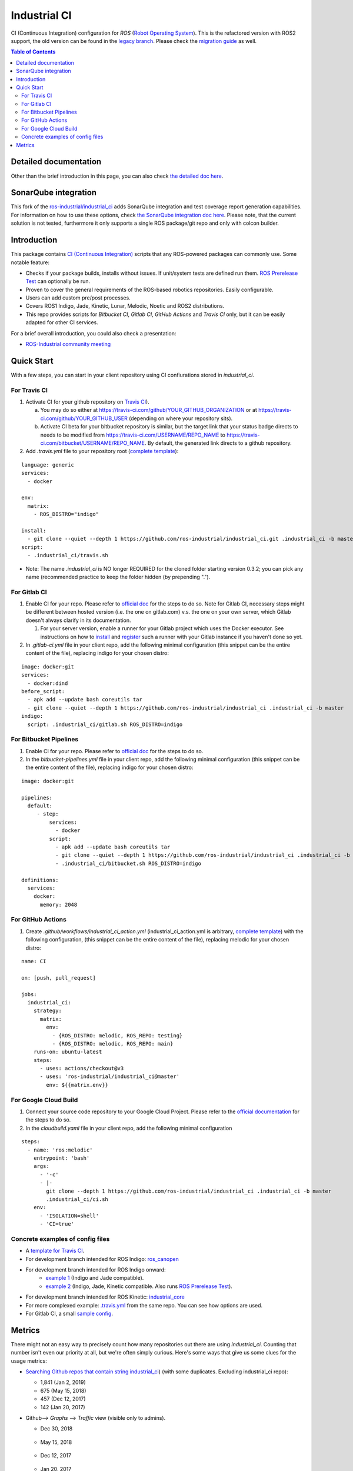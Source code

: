 ================
Industrial CI
================

.. image:: https://travis-ci.com/kroshu/industrial_ci.svg?branch=master
    :target: https://travis-ci.com/kroshu/industrial_ci
    :alt: Travis CI status
.. image:: https://img.shields.io/badge/License-Apache%202.0-blue.svg
    :target: https://opensource.org/licenses/Apache-2.0
    :alt: License

CI (Continuous Integration) configuration for `ROS` (`Robot Operating System <http://ros.org>`__).
This is the refactored version with ROS2 support, the old version can be found in the `legacy branch <https://github.com/ros-industrial/industrial_ci/tree/legacy>`__.
Please check the `migration guide <doc/migration_guide.md>`__ as well.

.. contents:: Table of Contents
   :depth: 2

Detailed documentation
========================

Other than the brief introduction in this page, you can also check `the detailed doc here <./doc/index.rst>`__.

SonarQube integration
========================

This fork of the `ros-industrial/industrial_ci <https://github.com/ros-industrial/industrial_ci>`__ adds SonarQube integration and test coverage report generation capabilities. For information on how to use these options, check `the SonarQube integration doc here <./doc/sonar.md>`__. Please note, that the current solution is not tested, furthermore it only supports a single ROS package/git repo and only with colcon builder.

Introduction
============

This package contains `CI (Continuous Integration) <https://en.wikipedia.org/wiki/Continuous_integration>`__ scripts that any ROS-powered packages can commonly use.
Some notable feature:

* Checks if your package builds, installs without issues. If unit/system tests are defined run them. `ROS Prerelease Test <http://wiki.ros.org/bloom/Tutorials/PrereleaseTest>`__ can optionally be run.
* Proven to cover the general requirements of the ROS-based robotics repositories. Easily configurable.
* Users can add custom pre/post processes.
* Covers ROS1 Indigo, Jade, Kinetic, Lunar, Melodic, Noetic and ROS2 distributions.
* This repo provides scripts for `Bitbucket CI`, `Gitlab CI`, `GitHub Actions` and `Travis CI` only, but it can be easily adapted for other CI services.

For a brief overall introduction, you could also check a presentation:

* `ROS-Industrial community meeting <http://rosindustrial.org/news/2016/6/14/ros-i-community-web-meeting-june-2016>`__

Quick Start
============

With a few steps, you can start in your client repository using CI confiurations stored in `industrial_ci`.

For Travis CI
--------------

1. Activate CI for your github repository on `Travis CI <https://travis-ci.com/>`__).

   a) You may do so either at https://travis-ci.com/github/YOUR_GITHUB_ORGANIZATION or at https://travis-ci.com/github/YOUR_GITHUB_USER (depending on where your repository sits).
   b) Activate CI beta for your bitbucket repository is similar, but the target link that your status badge directs to needs to be modified from https://travis-ci.com/USERNAME/REPO_NAME to https://travis-ci.com/bitbucket/USERNAME/REPO_NAME. By default, the generated link directs to a github repository.

2. Add `.travis.yml` file to your repository root (`complete template <https://github.com/ros-industrial/industrial_ci/blob/master/doc/.travis.yml>`__):

::

  language: generic
  services:
    - docker

  env:
    matrix:
      - ROS_DISTRO="indigo"

  install:
    - git clone --quiet --depth 1 https://github.com/ros-industrial/industrial_ci.git .industrial_ci -b master
  script:
    - .industrial_ci/travis.sh

* Note: The name `.industrial_ci` is NO longer REQUIRED for the cloned folder starting version 0.3.2; you can pick any name (recommended practice to keep the folder hidden (by prepending ".").

For Gitlab CI
-------------

1. Enable CI for your repo. Please refer to `official doc <https://docs.gitlab.com/ee/ci/quick_start/>`__ for the steps to do so. Note for Gitlab CI, necessary steps might be different between hosted version (i.e. the one on gitlab.com) v.s. the one on your own server, which Gitlab doesn't always clarify in its documentation.

   1. For your server version, enable a runner for your Gitlab project which uses the Docker executor. See instructions on how to `install <https://docs.gitlab.com/runner/install/index.html>`__ and `register <https://docs.gitlab.com/runner/register/index.html>`__ such a runner with your Gitlab instance if you haven't done so yet.

2. In `.gitlab-ci.yml` file in your client repo, add the following minimal configuration (this snippet can be the entire content of the file), replacing indigo for your chosen distro:

::

   image: docker:git
   services:
     - docker:dind
   before_script:
     - apk add --update bash coreutils tar
     - git clone --quiet --depth 1 https://github.com/ros-industrial/industrial_ci .industrial_ci -b master
   indigo:
     script: .industrial_ci/gitlab.sh ROS_DISTRO=indigo


For Bitbucket Pipelines
-----------------------

1. Enable CI for your repo. Please refer to `official doc <https://confluence.atlassian.com/bitbucket/get-started-with-bitbucket-pipelines-792298921.html>`__ for the steps to do so.
2. In the `bitbucket-pipelines.yml` file in your client repo, add the following minimal configuration (this snippet can be the entire content of the file), replacing indigo for your chosen distro:

::

   image: docker:git

   pipelines:
     default:
        - step:
            services:
              - docker
            script:
              - apk add --update bash coreutils tar
              - git clone --quiet --depth 1 https://github.com/ros-industrial/industrial_ci .industrial_ci -b master
              - .industrial_ci/bitbucket.sh ROS_DISTRO=indigo

   definitions:
     services:
       docker:
         memory: 2048


For GitHub Actions
-----------------------

1. Create `.github/workflows/industrial_ci_action.yml` (industrial_ci_action.yml is arbitrary, `complete template <doc/industrial_ci_action.yml>`__)  with the following configuration, (this snippet can be the entire content of the file), replacing melodic for your chosen distro:

::

   name: CI

   on: [push, pull_request]

   jobs:
     industrial_ci:
       strategy:
         matrix:
           env:
             - {ROS_DISTRO: melodic, ROS_REPO: testing}
             - {ROS_DISTRO: melodic, ROS_REPO: main}
       runs-on: ubuntu-latest
       steps:
         - uses: actions/checkout@v3
         - uses: 'ros-industrial/industrial_ci@master'
           env: ${{matrix.env}}

For Google Cloud Build
----------------------
1. Connect your source code repository to your Google Cloud Project. Please refer to the `official documentation <https://cloud.google.com/build/docs/automating-builds/create-manage-triggers#gcloud>`__ for the steps to do so.
2. In the `cloudbuild.yaml` file in your client repo, add the following minimal configuration

::

  steps:
    - name: 'ros:melodic'
      entrypoint: 'bash'
      args:
        - '-c'
        - |-
          git clone --depth 1 https://github.com/ros-industrial/industrial_ci .industrial_ci -b master
          .industrial_ci/ci.sh
      env:
        - 'ISOLATION=shell'
        - 'CI=true'

Concrete examples of config files
-------------------------------------

- A `template for Travis CI <doc/.travis.yml>`__.
- For development branch intended for ROS Indigo: `ros_canopen <https://github.com/ros-industrial/ros_canopen/blob/0a42bf181804167834b8dc3b80bfca971f24546f/.travis.yml>`__
- For development branch intended for ROS Indigo onward:
   - `example 1 <https://github.com/ros-industrial/industrial_core/blob/eeb6a470e05233d0efaaf8c32a9e4133cdcbb80b/.travis.yml>`__ (Indigo and Jade compatible).
   - `example 2 <https://github.com/ros-drivers/leap_motion/blob/954924befd2a6755f9d310f4a8b57aa526056a80/.travis.yml>`__ (Indigo, Jade, Kinetic compatible. Also runs `ROS Prerelease Test <http://wiki.ros.org/bloom/Tutorials/PrereleaseTest>`__).
- For development branch intended for ROS Kinetic: `industrial_core <https://github.com/ros-industrial/industrial_core/blob/a07f9089b0f6c8a931bab80b7fca959dd6bba05b/.travis.yml>`__
- For more complexed example: `.travis.yml <https://github.com/ros-industrial/industrial_ci/blob/d09b8dd40d7f1fa1ad5b62323a1d6b2ca836e558/.travis.yml>`__ from the same repo. You can see how options are used.
- For Gitlab CI, a small `sample config <./.gitlab-ci.yml>`__.

Metrics
========

There might not an easy way to precisely count how many repositories out there are using `industrial_ci`. Counting that number isn't even our priority at all, but we're often simply curious. Here's some ways that give us some clues for the usage metrics:

- `Searching Github repos that contain string industrial_ci <https://github.com/search?p=1&q=industrial_ci+-repo%3Aros-industrial%2Findustrial_ci&ref=searchresults&type=Code&utf8=%E2%9C%93>`__) (with some duplicates. Excluding industrial_ci repo):

  - 1,841 (Jan 2, 2019)
  - 675 (May 15, 2018)
  - 457 (Dec 12, 2017)
  - 142 (Jan 20, 2017)

- Github--> `Graphs` --> `Traffic` view (visible only to admins).

  - Dec 30, 2018

  .. figure:: http://ros-industrial.github.io/industrial_ci/images/industrial_ci_traffic_20181230.png

  - May 15, 2018

  .. figure:: http://ros-industrial.github.io/industrial_ci/images/industrial_ci_20180515_traffic.png

  - Dec 12, 2017

  .. figure:: http://ros-industrial.github.io/industrial_ci/images/industrial_ci_traffic_20171212.png

  - Jan 20, 2017

  .. figure:: http://ros-industrial.github.io/industrial_ci/images/industrial_ci_traffic_20170120.png

EoF
